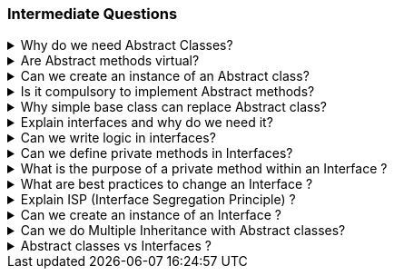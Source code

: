 === Intermediate Questions

.Why do we need Abstract Classes?
[%collapsible]
====
TIP: Abstract class is a half defined parent class, that cannot be instantiated BECAUSE it is partially defined. You deffered the implementation of the abstract methods to the children

In .NET C#, abstract classes serve several important purposes:

1. **Abstraction and Reuse**: Abstract classes allow you to write a common piece of code that will defer specific implementations to derived classes

2. **Blueprint for Derived Classes**: They provide a blueprint for derived classes and set some rules that the derived classes must implement when they inherit an abstract class³⁴.

3. **Base Class**: They can be used as a base class, and all derived classes must implement abstract definitions³.

4. **Inheritance Tree**: You may need abstract classes when you create an inheritance tree, with a single ancestor that cannot be instantiated, simply because it is unknown how some methods could be implemented¹.

Source: +
(1) c# - Why abstract classes necessary? - Stack Overflow. https://stackoverflow.com/questions/2713308/why-abstract-classes-necessary. +
(2) Why Do We Use Abstract Class? - C# Corner. https://www.c-sharpcorner.com/article/why-do-we-use-abstract-class2/. +
(3) C# | Abstract Classes - GeeksforGeeks. https://www.geeksforgeeks.org/c-sharp-abstract-classes/. +
(4) Abstract and Sealed Classes and Class Members - C# Programming Guide - C#. https://learn.microsoft.com/en-us/dotnet/csharp/programming-guide/classes-and-structs/abstract-and-sealed-classes-and-class-members. +

====

.Are Abstract methods virtual?
[%collapsible]
====
Yes. + 
[]
* If you define a method virtual, you *HAVE* to implement it immediatelly, but you *MIGHT* choose to override it in the descendents. 
* If you define the method abstract, you *CAN'T* implement it in the same class, and you *HAVE* to override it in the descendents.
====

.Can we create an instance of an Abstract class?
[%collapsible]
====
*NO*. The Compiler with throw an exception
====

.Is it compulsory to implement Abstract methods?
[%collapsible]
====
*YES*. It is compulsory!
====

.Why simple base class can replace Abstract class?
[%collapsible]
====
NOTE: A simple base class cannot be defined in a PURE HALF WAY. 

You might make it work by using virtual methods and throw not implemented exceptions on these methods that are going to be overridden later, but then, you are enabling the possibility to create a base class with a method that if called will throw an exception because it was not supposed to be defined there.
====

.Explain interfaces and why do we need it?
[%collapsible]
====
NOTE: Interface is a contract

In .NET C#, interfaces are a powerful tool that serve several important purposes:

1. **Common Functionality**: Interfaces allow different objects to expose common functionality. This allows the programmer to write simpler, shorter code that programs to an interface, then as long as the objects implement that interface it will work².

2. **Extensibility**: We can satisfy extensibility using interfaces. In C#, you can easily extend the interfaces to create new classes that implement the same contract functionalities¹.

3. **Loose Coupling**: Using interface-based design concepts provides loose coupling, component-based programming, easier maintainability, makes your code base more scalable and makes code reuse much more accessible because the implementation is separated from the interface⁴.

4. **Multiple Inheritance**: C# doesn't support multiple inheritance of classes. However, by using interfaces, you can include behavior from multiple sources in a class³.

Here's an example of an interface in C#:

```csharp
public interface IAnimal 
{
    void Eat();
    void Sleep();
}
```

In this example, `IAnimal` is an interface that declares two methods: `Eat` and `Sleep`. Any class that implements this interface must provide an implementation for these two methods².

Source: +
(1) c# - Why I need Interface? - Stack Overflow. https://stackoverflow.com/questions/9451868/why-i-need-interface. +
(2) Why We Use Interfaces in C# - C# Corner. https://www.c-sharpcorner.com/UploadFile/vikie4u/why-do-we-use-interfaces-in-C-Sharp/. +
(3) C# Interfaces, What Are They and Why Use Them - DZone. https://dzone.com/articles/c-interfaces-what-are-they-and. +
(4) Interfaces - define behavior for multiple types - C#. https://learn.microsoft.com/en-us/dotnet/csharp/fundamentals/types/interfaces. +
====

.Can we write logic in interfaces?
[%collapsible]
====

Yes, we can write some logic inside interfaces in .NET. This feature is known as **default interface methods**². It was introduced in **C# 8.0** and **.NET Core 3.0**². This feature allows an interface to define a method with a default implementation that will be used if a class implementing the interface does not provide an implementation for that method¹².

Here's an example:

```csharp
public interface IExampleInterface
{
    // Property declaration
    string Name { get; set; }

    void RegularMethod();

    // Default interface method
    void DefaultMethod()
    {
        Console.WriteLine("Default implementation of the method.");
    }
}
```
In this example, `ISampleInterface` is an interface that declares a property Name. Any class that implements this interface must provide an implementation for this property.

In this example, `DefaultMethod` is a default interface method. If a class implements `IExampleInterface` and does not provide an implementation for `DefaultMethod`, the default implementation is used².

Moreover, starting with **C# 11** and **.NET 6**, interfaces can declare **static abstract** and **static virtual** members¹. This feature enables interfaces to declare that implementing types must define operators or other static members¹.

As for the rules of default methods defined in interfaces:

. *Compatibility*: Default interface methods were introduced to allow adding new methods to an interface without breaking existing implementations.
. *Access Modifiers*: Default interface members can have public, internal, protected, or private modifiers, just like any other class implementation.
. *Static or Non-static*: The default interface members themselves can be either static or non-static.
. *Virtual Members*: The members can be virtual, allowing any derived interface or class to extend the member.
. *No Instance State*: Interfaces may not contain instance state. While static fields are now permitted, instance fields are not permitted in interfaces. Instance auto-properties are not supported in interfaces, as they would implicitly declare a hidden field.

Source: +
(1) Default implementations in interfaces - .NET Blog. https://devblogs.microsoft.com/dotnet/default-implementations-in-interfaces/. +
(2) Interfaces - define behavior for multiple types - C#. https://learn.microsoft.com/en-us/dotnet/csharp/fundamentals/types/interfaces. +
(3) Adding operator support to interfaces (Preview Feature in .NET 6). https://stackoverflow.com/questions/69238213/adding-operator-support-to-interfaces-preview-feature-in-net-6. +
(4) Can we add variables and properties in interfaces in C#.NET?. https://stackoverflow.com/questions/1944432/can-we-add-variables-and-properties-in-interfaces-in-c-net. +
(5) interface - C# Reference - C# | Microsoft Learn. https://learn.microsoft.com/en-us/dotnet/csharp/language-reference/keywords/interface. +
(6) c# - How to implement a property in an interface - Stack Overflow. https://stackoverflow.com/questions/1593413/how-to-implement-a-property-in-an-interface. +
(7) C# Interface - W3Schools. https://www.w3schools.com/cs/cs_interface.php. +

====

.Can we define private methods in Interfaces?
[%collapsible]
====
*Yes* 

In C#, prior to version 8.0, you could not define private methods in interfaces. An interface was considered a contract for public methods¹⁴⁵.

However, starting with C# 8.0, you can define private methods in interfaces, but they must be default methods, meaning they must have an implementation¹². This change allows for useful refactoring and organization of code used to implement the interface's public API².

Here's an example:

```csharp
public interface IExample
{
    void PublicMethod()
    {
        // Call the private method
        PrivateMethod();
    }

    private void PrivateMethod()
    {
        Console.WriteLine("Private method in interface");
    }
}
```

In this example, `PrivateMethod` is a private method in the `IExample` interface. It's called by `PublicMethod`, which is a public method in the same interface².

Please note that private methods in interfaces are a feature of C# 8.0 and later, so you'll need to be using a compatible version of the .NET framework². Also, remember that private methods in interfaces cannot be accessed in the implementing class¹². They are only for use within the interface itself².

Source: +
(1) c# - How can I make a method private in an interface? - Stack Overflow. https://stackoverflow.com/questions/1383434/how-can-i-make-a-method-private-in-an-interface. +
(2) c# interface public private - Stack Overflow. https://stackoverflow.com/questions/25033751/c-sharp-interface-public-private. +
(3) c# - Private class method or interface? - Stack Overflow. https://stackoverflow.com/questions/72228471/private-class-method-or-interface. +
(4) c# - private members in interface - Stack Overflow. https://stackoverflow.com/questions/59455727/private-members-in-interface. +
(5) c# - Private members of the interface - Stack Overflow. https://stackoverflow.com/questions/23545232/private-members-of-the-interface. +
====

.What is the purpose of a private method within an Interface ?
[%collapsible]
====
Private methods in interfaces, introduced in C# 8.0, serve a couple of important purposes:

1. **Code Organization and Reusability**: Private methods in interfaces allow you to organize and reuse code within the interface itself¹. They can be used to break down complex default methods into smaller, more manageable pieces¹.

2. **Encapsulation**: Private methods in interfaces help encapsulate implementation details that are not meant to be exposed to the classes implementing the interface¹³. They help reduce the size of an object’s API and indicate what’s safe to refactor⁵.

Remember, private methods in interfaces are only for use within the interface itself¹². They are not accessible in the implementing class¹². This helps to maintain the abstraction that interfaces provide¹²³.

Source: +
(1) c# - How can I make a method private in an interface? - Stack Overflow. https://stackoverflow.com/questions/1383434/how-can-i-make-a-method-private-in-an-interface.+
(2) c# – Why can't an interface's implemented methods be private?. https://yeahexp.com/why-cant-an-interfaces-implemented-methods-be-private/.+
(3) The purpose of private methods and when to use them. https://www.codewithjason.com/purpose-private-methods-use/.+
(4) c# - What is a private interface? - Stack Overflow. https://stackoverflow.com/questions/792908/what-is-a-private-interface.+
(5) c# interface public private - Stack Overflow. https://stackoverflow.com/questions/25033751/c-sharp-interface-public-private.+
====

.What are best practices to change an Interface ?
[%collapsible]
====
1. **Avoid Breaking Changes**: If possible, avoid making changes that would break existing implementations¹²³.

2. **Use Default Interface Methods**: Starting from C# 8.0 and .NET Core 3.0, you can add new methods to an interface without breaking existing implementations by using default interface methods³.

3. **Interface Segregation**: If the changes are significant, consider creating a new interface. This aligns with the Interface Segregation Principle (ISP), which suggests having many small, specific interfaces instead of one large, general interface¹².

4. **Interface Inheritance**: You can also use interface inheritance to extend the interface¹.

5. **Versioning**: Another approach is to create a new version of the interface and slowly deprecate the old one³.

Remember, any change to an interface should be carefully considered due to the widespread impact it can have on your codebase¹²³.

Source: +
(1) Safely update interfaces using default interface methods in C# - C# .... https://learn.microsoft.com/en-us/dotnet/csharp/advanced-topics/interface-implementation/default-interface-methods-versions. +
(2) c# - Best practices when using an interface - Stack Overflow. https://stackoverflow.com/questions/5744927/best-practices-when-using-an-interface. +
(3) C# Interface: Definition, Examples, Best Practices, and Pitfalls. https://blog.submain.com/c-interface-definition-examples/. +
(4) c# - How can I avoid constantly having to change an interface when .... https://stackoverflow.com/questions/52196060/how-can-i-avoid-constantly-having-to-change-an-interface-when-adding-new-feature. +
====

.Explain ISP (Interface Segregation Principle) ?
[%collapsible]
====

The Interface Segregation Principle (ISP) is one of the five principles of SOLID in object-oriented programming¹². It states that no class should be forced to implement any methods of an interface they don’t use¹²³. Instead of creating large interfaces, it's better to create multiple smaller interfaces, each serving a specific purpose¹².

This principle ensures that the classes and the whole application are robust, easy to maintain, and expand if required³. It promotes the idea of creating small and cohesive interfaces that are specific to the client’s needs². This way, the clients only need to know about the methods that are of interest to them¹.

Here's an example of violating the ISP:

```csharp
public interface IVehicle 
{
    void Run();
    void Fly();
}

public class Car: IVehicle 
{
    public void Run() => Console.Write("Running");
    public void Fly() => throw new NotImplementedException();
}
```

In this example, the `Car` class is forced to implement the `Fly` method, which it doesn't need. This violates the ISP². To adhere to the ISP, we could create separate interfaces for `IRunnable` and `IFlyable`, and have `Car` implement only `IRunnable`².

Source: +
(1) Interface Segregation Principle in C# - Dot Net Tutorials. https://dotnettutorials.net/lesson/interface-segregation-principle/. +
(2) C# Interface Segregation Principle - C# Tutorial. https://www.csharptutorial.net/csharp-design-patterns/csharp-interface-segregation-principle/. +
(3) SOLID Principles In C# - Interface Segregation Principle - C# Corner. https://www.c-sharpcorner.com/article/solid-principles-in-c-sharp-interface-segregation-principle/. +
====

.Can we create an instance of an Interface ?
[%collapsible]
====
*NO*
====

.Can we do Multiple Inheritance with Abstract classes?
[%collapsible]
====
*NO*
====

.Abstract classes vs Interfaces ?
[%collapsible]
====
TIP: To compare Abstract classes vs Interfaces is a comparison between different entities that serves different purposes. Just because they might have some similar behaviour they are not the same and are meant to fill different roles in OOP.

NOTE: Interfaces are implemented, Abstract classes are inherited
[]
* Interfaces enables pure abstraction. It happens during design phase and you worry about implementation later. Classes implement the abstractions. When we start writing concrete classes, we don´t worry about abstractions anymore, we try to follow the abstractions that was already planned before.

* Abstract class is a half defined class. Because some of the code you can define, you are already coding, therefore, you are not in the design phase anymore, you are in the execution phase (coding)... 


There are, some logic that you can use for better programming:
[]
1. Define the interfaces in the Planning, Design Phase (Abstractions)
2. After Design Phase finishes, extract the common logic to abstract classes
3. Define the concrete classes


WARNING: You can of course explore a technical loophole and create an abstract class with fully abstract methods and properties so that it now everything behaves as a contract. You can implement concrete classes from this abstract class, but you end up in a nasty situation up ahead if descendants does not need one the methods from the base abstract class. C# does not allow multiple inheritance and you end up being forced use an interface.
====

